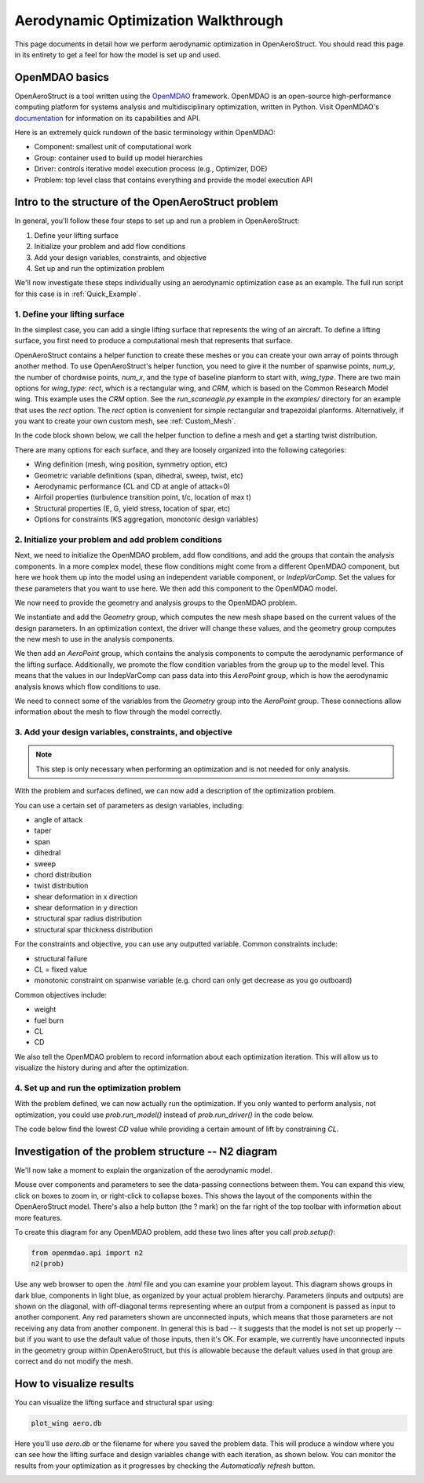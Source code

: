 .. _Aerodynamic_Optimization_Walkthrough:

Aerodynamic Optimization Walkthrough
====================================

This page documents in detail how we perform aerodynamic optimization in OpenAeroStruct.
You should read this page in its entirety to get a feel for how the model is set up and used.

OpenMDAO basics
---------------

OpenAeroStruct is a tool written using the `OpenMDAO <http://openmdao.org/>`_ framework.
OpenMDAO is an open-source high-performance computing platform for systems analysis and multidisciplinary optimization, written in Python.
Visit OpenMDAO's `documentation <http://openmdao.org/twodocs/versions/latest/index.html>`_ for information on its capabilities and API.

Here is an extremely quick rundown of the basic terminology within OpenMDAO:

- Component: smallest unit of computational work
- Group: container used to build up model hierarchies
- Driver: controls iterative model execution process (e.g., Optimizer, DOE)
- Problem: top level class that contains everything and provide the model execution API

.. figure:: problem_diagram.png
   :align: center
   :width: 50%
   :alt: diagram of the problem structure


Intro to the structure of the OpenAeroStruct problem
----------------------------------------------------

In general, you'll follow these four steps to set up and run a problem in OpenAeroStruct:

1. Define your lifting surface
2. Initialize your problem and add flow conditions
3. Add your design variables, constraints, and objective
4. Set up and run the optimization problem

We'll now investigate these steps individually using an aerodynamic optimization case as an example.
The full run script for this case is in :ref:`Quick_Example`.

1. Define your lifting surface
~~~~~~~~~~~~~~~~~~~~~~~~~~~~~~
In the simplest case, you can add a single lifting surface that represents the wing of an aircraft.
To define a lifting surface, you first need to produce a computational mesh that represents that surface.

OpenAeroStruct contains a helper function to create these meshes or you can create your own array of points through another method.
To use OpenAeroStruct's helper function, you need to give it the number of spanwise points, `num_y`, the number of chordwise points, `num_x`, and the type of baseline planform to start with, `wing_type`.
There are two main options for `wing_type`: `rect`, which is a rectangular wing, and `CRM`, which is based on the Common Research Model wing.
This example uses the `CRM` option.
See the `run_scaneagle.py` example in the `examples/` directory for an example that uses the `rect` option.
The `rect` option is convenient for simple rectangular and trapezoidal planforms.
Alternatively, if you want to create your own custom mesh, see :ref:`Custom_Mesh`.

In the code block shown below, we call the helper function to define a mesh and get a starting twist distribution.

.. embed-code::
    aero_walkthrough/part_1.py

There are many options for each surface, and they are loosely organized into the following categories:

- Wing definition (mesh, wing position, symmetry option, etc)
- Geometric variable definitions (span, dihedral, sweep, twist, etc)
- Aerodynamic performance (CL and CD at angle of attack=0)
- Airfoil properties (turbulence transition point, t/c, location of max t)
- Structural properties (E, G, yield stress, location of spar, etc)
- Options for constraints (KS aggregation, monotonic design variables)

.. embed-code::
    aero_walkthrough/part_2.py

2. Initialize your problem and add problem conditions
~~~~~~~~~~~~~~~~~~~~~~~~~~~~~~~~~~~~~~~~~~~~~~~~~~~~~
Next, we need to initialize the OpenMDAO problem, add flow conditions, and add the groups that contain the analysis components.
In a more complex model, these flow conditions might come from a different OpenMDAO component, but here we hook them up into the model using an independent variable component, or `IndepVarComp`.
Set the values for these parameters that you want to use here.
We then add this component to the OpenMDAO model.

.. embed-code::
    aero_walkthrough/part_3.py

We now need to provide the geometry and analysis groups to the OpenMDAO problem.

We instantiate and add the `Geometry` group, which computes the new mesh shape based on the current values of the design parameters.
In an optimization context, the driver will change these values, and the geometry group computes the new mesh to use in the analysis components.

We then add an `AeroPoint` group, which contains the analysis components to compute the aerodynamic performance of the lifting surface.
Additionally, we promote the flow condition variables from the group up to the model level.
This means that the values in our IndepVarComp can pass data into this `AeroPoint` group, which is how the aerodynamic analysis knows which flow conditions to use.

We need to connect some of the variables from the `Geometry` group into the `AeroPoint` group.
These connections allow information about the mesh to flow through the model correctly.

.. embed-code::
    aero_walkthrough/part_4.py

3. Add your design variables, constraints, and objective
~~~~~~~~~~~~~~~~~~~~~~~~~~~~~~~~~~~~~~~~~~~~~~~~~~~~~~~~
.. note::
  This step is only necessary when performing an optimization and is not needed for only analysis.

With the problem and surfaces defined, we can now add a description of the
optimization problem.

You can use a certain set of parameters as design variables, including:

- angle of attack
- taper
- span
- dihedral
- sweep
- chord distribution
- twist distribution
- shear deformation in x direction
- shear deformation in y direction
- structural spar radius distribution
- structural spar thickness distribution

For the constraints and objective, you can use any outputted variable.
Common constraints include:

- structural failure
- CL = fixed value
- monotonic constraint on spanwise variable (e.g. chord can only get decrease as you go outboard)

Common objectives include:

- weight
- fuel burn
- CL
- CD

We also tell the OpenMDAO problem to record information about each optimization iteration.
This will allow us to visualize the history during and after the optimization.

.. embed-code::
    aero_walkthrough/part_5.py

4. Set up and run the optimization problem
~~~~~~~~~~~~~~~~~~~~~~~~~~~~~~~~~~~~~~~~~~

With the problem defined, we can now actually run the optimization.
If you only wanted to perform analysis, not optimization, you could use `prob.run_model()` instead of `prob.run_driver()` in the code below.

The code below find the lowest `CD` value while providing a certain amount of lift by constraining `CL`.

.. embed-code::
    aero_walkthrough/part_6.py

.. embed-code::
    openaerostruct.tests.test_aero.Test.test
    :layout: output



Investigation of the problem structure -- N2 diagram
----------------------------------------------------

We'll now take a moment to explain the organization of the aerodynamic model.

.. embed-n2::
    aero_walkthrough/generate_n2.py

Mouse over components and parameters to see the data-passing connections between them.
You can expand this view, click on boxes to zoom in, or right-click to collapse boxes.
This shows the layout of the components within the OpenAeroStruct model.
There's also a help button (the ? mark) on the far right of the top toolbar with information about more features.

To create this diagram for any OpenMDAO problem, add these two lines after you call `prob.setup()`:

.. code-block:: python

  from openmdao.api import n2
  n2(prob)

Use any web browser to open the `.html` file and you can examine your problem layout.
This diagram shows groups in dark blue, components in light blue, as organized by your actual problem hierarchy.
Parameters (inputs and outputs) are shown on the diagonal, with off-diagonal terms representing where an output from a component is passed as input to another component.
Any red parameters shown are unconnected inputs, which means that those parameters are not receiving any data from another component.
In general this is bad -- it suggests that the model is not set up properly -- but if you want to use the default value of those inputs, then it's OK.
For example, we currently have unconnected inputs in the geometry group within OpenAeroStruct, but this is allowable because the default values used in that group are correct and do not modify the mesh.

How to visualize results
------------------------

You can visualize the lifting surface and structural spar using:

.. code-block:: console

  plot_wing aero.db

Here you'll use `aero.db` or the filename for where you saved the problem data.
This will produce a window where you can see how the lifting surface and design variables change with each iteration, as shown below.
You can monitor the results from your optimization as it progresses by checking the `Automatically refresh` button.

.. image:: aero.png
